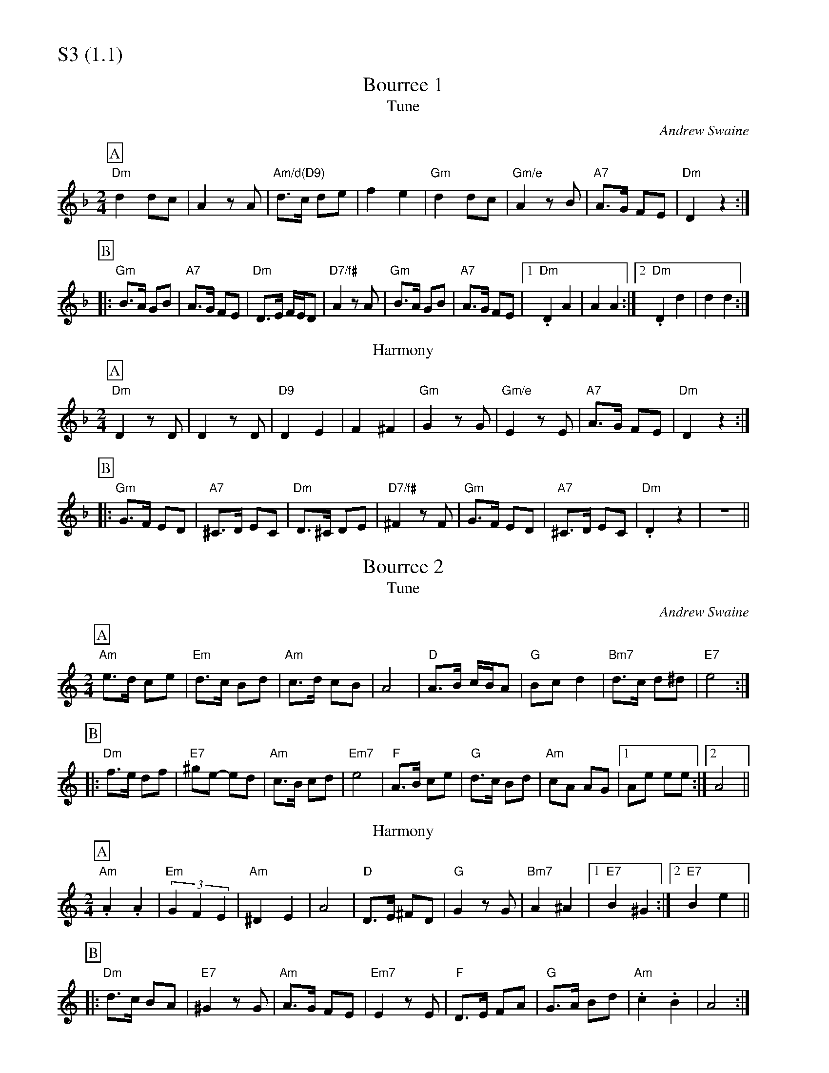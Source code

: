 % Big Round Band: Set S3

%%partsfont * *
%%partsbox 1
%%partsspace -5
%%leftmargin 1.50cm
%%staffwidth 18.00cm
%%topspace 0cm
%%botmargin 0.40cm

%%textfont * 20
%%text S3 (1.1)
%%textfont * 12



X:1020
T:Bourree 1
T:Tune
C:Andrew Swaine
M:2/4
L:1/8
K:F
P:A
"Dm"d2 dc|A2 zA|"Am/d(D9)"d>c de|f2 e2|\
"Gm"d2 dc|"Gm/e"A2 zB|"A7"A>G FE|"Dm"D2 z2:|
P:B
|:"Gm"B>A GB|"A7"A>G FE|"Dm"D>E F/2E/2D|"D7/f#"A2 zA|\
"Gm"B>A GB|"A7"A>G FE|1"Dm".D2 A2|A2 A2:|2"Dm".D2 d2|d2 d2:|
T:Harmony
P:A
"Dm"D2 zD|D2 zD|"D9"D2 E2|F2 ^F2|\
"Gm"G2 zG|"Gm/e"E2 zE|"A7"A>G FE|"Dm"D2 z2:|
P:B
|:"Gm"G>F ED|"A7"^C>D EC|"Dm"D>^C DE|"D7/f#"^F2 zF|\
"Gm"G>F ED|"A7"^C>D EC|"Dm".D2 z2|z4||

X:1021
T:Bourree 2
T:Tune
C:Andrew Swaine
M:2/4
L:1/8
K:C
P:A
"Am"e>d ce|"Em"d>c Bd|"Am"c>d cB|A4|\
"D"A>B c/2B/2A|"G"Bc d2|"Bm7"d>c d^d|"E7"e4:|
P:B
|:"Dm"f>e df|"E7"^ge- ed|"Am"c>B cd|"Em7"e4|\
"F"A>B ce|"G"d>c Bd|"Am"cA AG|1Ae ee:|2A4||
T:Harmony
P:A
"Am".A2 .A2|"Em"(3G2F2E2|"Am"^D2 E2|A4|\
"D"D>E ^FD|"G"G2 zG|"Bm7"A2 ^A2|1"E7"B2 ^G2:|2"E7"B2 e2||
P:B
|:"Dm"d>c BA|"E7"^G2 zG|"Am"A>G FE|"Em7"E2 zE|\
"F"D>E FA|"G"G>A Bd|"Am".c2 .B2|A4:|


